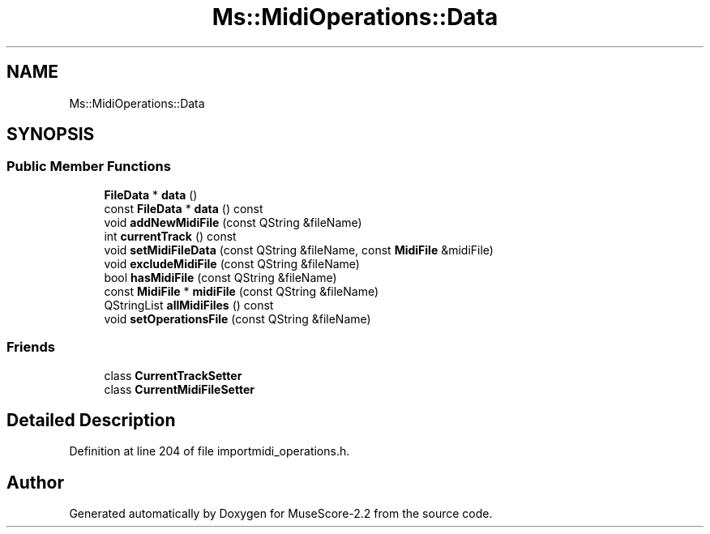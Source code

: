 .TH "Ms::MidiOperations::Data" 3 "Mon Jun 5 2017" "MuseScore-2.2" \" -*- nroff -*-
.ad l
.nh
.SH NAME
Ms::MidiOperations::Data
.SH SYNOPSIS
.br
.PP
.SS "Public Member Functions"

.in +1c
.ti -1c
.RI "\fBFileData\fP * \fBdata\fP ()"
.br
.ti -1c
.RI "const \fBFileData\fP * \fBdata\fP () const"
.br
.ti -1c
.RI "void \fBaddNewMidiFile\fP (const QString &fileName)"
.br
.ti -1c
.RI "int \fBcurrentTrack\fP () const"
.br
.ti -1c
.RI "void \fBsetMidiFileData\fP (const QString &fileName, const \fBMidiFile\fP &midiFile)"
.br
.ti -1c
.RI "void \fBexcludeMidiFile\fP (const QString &fileName)"
.br
.ti -1c
.RI "bool \fBhasMidiFile\fP (const QString &fileName)"
.br
.ti -1c
.RI "const \fBMidiFile\fP * \fBmidiFile\fP (const QString &fileName)"
.br
.ti -1c
.RI "QStringList \fBallMidiFiles\fP () const"
.br
.ti -1c
.RI "void \fBsetOperationsFile\fP (const QString &fileName)"
.br
.in -1c
.SS "Friends"

.in +1c
.ti -1c
.RI "class \fBCurrentTrackSetter\fP"
.br
.ti -1c
.RI "class \fBCurrentMidiFileSetter\fP"
.br
.in -1c
.SH "Detailed Description"
.PP 
Definition at line 204 of file importmidi_operations\&.h\&.

.SH "Author"
.PP 
Generated automatically by Doxygen for MuseScore-2\&.2 from the source code\&.
